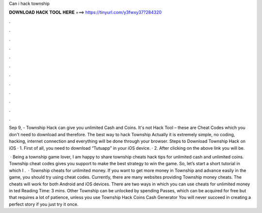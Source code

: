Can i hack township



𝐃𝐎𝐖𝐍𝐋𝐎𝐀𝐃 𝐇𝐀𝐂𝐊 𝐓𝐎𝐎𝐋 𝐇𝐄𝐑𝐄 ===> https://tinyurl.com/y3fwxy37?284320



.



.



.



.



.



.



.



.



.



.



.



.

Sep 9, - Township Hack can give you unlimited Cash and Coins. It's not Hack Tool – these are Cheat Codes which you don't need to download and therefore. The best way to hack Township Actually it is extremely simple, no coding, hacking, internet connection and everything will be done through your browser. Steps to Download Township Hack on iOS · 1. First of all, you need to download “Tutuapp” in your iOS device. · 2. After clicking on the above link you will be.

 · Being a township game lover, I am happy to share township cheats hack tips for unlimited cash and unlimited coins. Township cheat codes gives you support to make the best strategy to win the game. So, let’s start a short tutorial in which I .  · Township cheats for unlimited money. If you want to get more money in Township and advance easily in the game, you should try using cheat codes. Currently, there are many websites providing Township money cheats. The cheats will work for both Android and iOS devices. There are two ways in which you can use cheats for unlimited money in ted Reading Time: 3 mins. Other Township can be unlocked by spending Passes, which can be acquired for free but that requires a lot of patience, unless you use Township Hack Coins Cash Generator You will never succeed in creating a perfect story if you just try it once.
